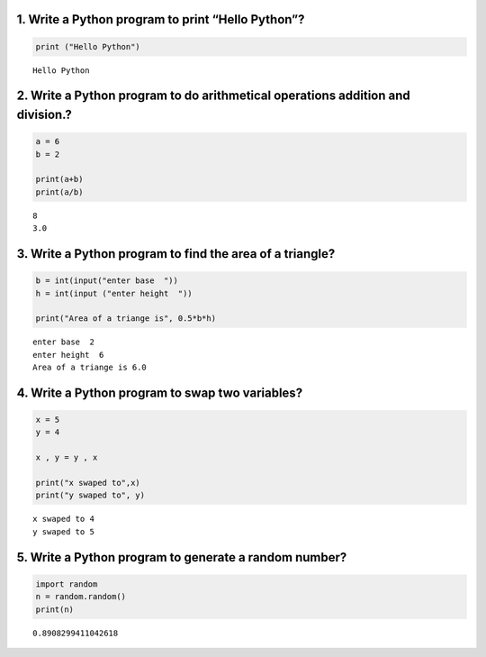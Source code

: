 1. Write a Python program to print “Hello Python”?
==================================================

.. code:: ipython3

    print ("Hello Python")


.. parsed-literal::

    Hello Python
    

2. Write a Python program to do arithmetical operations addition and division.?
===============================================================================

.. code:: ipython3

    a = 6
    b = 2
    
    print(a+b)
    print(a/b)


.. parsed-literal::

    8
    3.0
    

3. Write a Python program to find the area of a triangle?
=========================================================

.. code:: ipython3

    b = int(input("enter base  "))
    h = int(input ("enter height  "))
    
    print("Area of a triange is", 0.5*b*h)


.. parsed-literal::

    enter base  2
    enter height  6
    Area of a triange is 6.0
    

4. Write a Python program to swap two variables?
================================================

.. code:: ipython3

    x = 5
    y = 4
    
    x , y = y , x
    
    print("x swaped to",x)
    print("y swaped to", y)


.. parsed-literal::

    x swaped to 4
    y swaped to 5
    

5. Write a Python program to generate a random number?
======================================================

.. code:: ipython3

    import random
    n = random.random()
    print(n)


.. parsed-literal::

    0.8908299411042618
    
